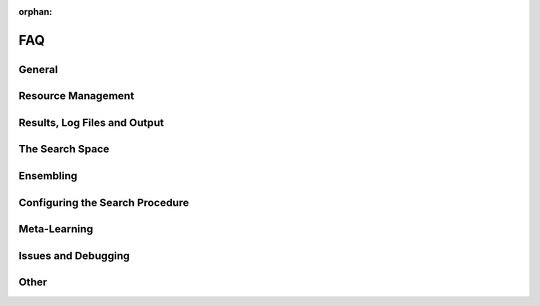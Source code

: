 :orphan:

.. _faq:

===
FAQ
===

General
=======

.. collapse:: <b>Where can I find examples on how to use auto-sklearn?</b>

    We provide examples on using *auto-sklearn* for multiple use cases ranging from
    simple classification to advanced uses such as feature importance, parallel runs
    and customization. They can be found in the :ref:`sphx_glr_examples`.

.. collapse:: <b>What type of tasks can auto-sklearn tackle?</b>

    *auto-sklearn* can accept targets for the following tasks (more details on `Sklearn algorithms <https://scikit-learn.org/stable/modules/multiclass.html>`_):

    * Binary Classification
    * Multiclass Classification
    * Multilabel Classification
    * Regression
    * Multioutput Regression

    You can provide feature and target training pairs (X_train/y_train) to *auto-sklearn* to fit an
    ensemble of pipelines as described in the next section. This X_train/y_train dataset must belong
    to one of the supported formats: np.ndarray, pd.DataFrame, scipy.sparse.csr_matrix and python lists.
    Optionally, you can measure the ability of this fitted model to generalize to unseen data by
    providing an optional testing pair (X_test/Y_test). For further details, please refer to the
    Example :ref:`sphx_glr_examples_40_advanced_example_pandas_train_test.py`.
    Supported formats for these training and testing pairs are: np.ndarray,
    pd.DataFrame, scipy.sparse.csr_matrix and python lists.

    If your data contains categorical values (in the features or targets), autosklearn will automatically encode your
    data using a `sklearn.preprocessing.LabelEncoder <https://scikit-learn.org/stable/modules/generated/sklearn.preprocessing.LabelEncoder.html>`_
    for unidimensional data and a `sklearn.preprocessing.OrdinalEncoder <https://scikit-learn.org/stable/modules/generated/sklearn.preprocessing.OrdinalEncoder.html>`_
    for multidimensional data.

    Regarding the features, there are two methods to guide *auto-sklearn* to properly encode categorical columns:

    * Providing a X_train/X_test numpy array with the optional flag feat_type. For further details, you
      can check the Example :ref:`sphx_glr_examples_40_advanced_example_feature_types.py`.
    * You can provide a pandas DataFrame, with properly formatted columns. If a column has numerical
      dtype, *auto-sklearn* will not encode it and it will be passed directly to scikit-learn. If the
      column has a categorical/boolean class, it will be encoded. If the column is of any other type
      (Object or Timeseries), an error will be raised. For further details on how to properly encode
      your data, you can check the Pandas Example
      `Working with categorical data <https://pandas.pydata.org/pandas-docs/stable/user_guide/categorical.html>`_).
      If you are working with time series, it is recommended that you follow this approach
      `Working with time data <https://stats.stackexchange.com/questions/311494/>`_.

    Regarding the targets (y_train/y_test), if the task involves a classification problem, such features will be
    automatically encoded. It is recommended to provide both y_train and y_test during fit, so that a common encoding
    is created between these splits (if only y_train is provided during fit, the categorical encoder will not be able
    to handle new classes that are exclusive to y_test). If the task is regression, no encoding happens on the
    targets.

.. collapse:: <b>Where can I find slides and notebooks from talks and tutorials?</b>

    We provide resources for talks, tutorials and presentations on *auto-sklearn* under `auto-sklearn-talks <https://github.com/automl/auto-sklearn-talks>`_

.. collapse:: <b>How should I cite auto-sklearn in a scientific publication?</b>

    If you've used auto-sklearn in scientific publications, we would appreciate citations.

    .. code-block::

        @inproceedings{feurer-neurips15a,
            title     = {Efficient and Robust Automated Machine Learning},
            author    = {Feurer, Matthias and Klein, Aaron and Eggensperger, Katharina  Springenberg, Jost and Blum, Manuel and Hutter, Frank},
            booktitle = {Advances in Neural Information Processing Systems 28 (2015)},
            pages     = {2962--2970},
            year      = {2015}
        }

    Or this, if you've used auto-sklearn 2.0 in your work:

    .. code-block::

        @article{feurer-arxiv20a,
            title     = {Auto-Sklearn 2.0: Hands-free AutoML via Meta-Learning},
            author    = {Feurer, Matthias and Eggensperger, Katharina and Falkner, Stefan and Lindauer, Marius and Hutter, Frank},
            booktitle = {arXiv:2007.04074 [cs.LG]},
            year      = {2020}
        }

.. collapse:: <b>I want to contribute. What can I do?</b>

    This sounds great. Please have a look at our `contribution guide <https://github.com/automl/auto-sklearn/blob/master/CONTRIBUTING.md>`_

.. collapse:: <b>I have a question which is not answered here. What should I do?</b>

    Thanks a lot. We regularly update this section with questions from our issue tracker. So please use the
    `issue tracker <https://github.com/automl/auto-sklearn/issues>`_

Resource Management
===================

.. collapse:: <b>How should I set the time and memory limits?</b>

    While *auto-sklearn* alleviates manual hyperparameter tuning, the user still
    has to set memory and time limits. For most datasets a memory limit of 3GB or
    6GB as found on most modern computers is sufficient. For the time limits it
    is harder to give clear guidelines. If possible, a good default is a total
    time limit of one day, and a time limit of 30 minutes for a single run.

    Further guidelines can be found in
    `auto-sklearn/issues/142 <https://github.com/automl/auto-sklearn/issues/142>`_.

.. collapse:: <b>How many CPU cores does auto-sklearn use by default?</b>

    By default, *auto-sklearn* uses **one core**. See also :ref:`parallel` on how to configure this.

.. collapse:: <b>How can I run auto-sklearn in parallel?</b>

    Nevertheless, *auto-sklearn* also supports parallel Bayesian optimization via the use of
    `Dask.distributed  <https://distributed.dask.org/>`_. By providing the arguments ``n_jobs``
    to the estimator construction, one can control the number of cores available to *auto-sklearn*
    (As shown in the Example :ref:`sphx_glr_examples_60_search_example_parallel_n_jobs.py`).
    Distributed processes are also supported by providing a custom client object to *auto-sklearn* like
    in the Example: :ref:`sphx_glr_examples_60_search_example_parallel_manual_spawning_cli.py`. When
    multiple cores are
    available, *auto-sklearn* will create a worker per core, and use the available workers to both search
    for better machine learning models as well as building an ensemble with them until the time resource
    is exhausted.

    **Note:** *auto-sklearn* requires all workers to have access to a shared file system for storing training data and models.

    *auto-sklearn* employs `threadpoolctl <https://github.com/joblib/threadpoolctl/>`_ to control the number of threads employed by scientific libraries like numpy or scikit-learn. This is done exclusively during the building procedure of models, not during inference. In particular, *auto-sklearn* allows each pipeline to use at most 1 thread during training. At predicting and scoring time this limitation is not enforced by *auto-sklearn*. You can control the number of resources
    employed by the pipelines by setting the following variables in your environment, prior to running *auto-sklearn*:

    .. code-block:: shell-session

        $ export OPENBLAS_NUM_THREADS=1
        $ export MKL_NUM_THREADS=1
        $ export OMP_NUM_THREADS=1

    For further information about how scikit-learn handles multiprocessing, please check the `Parallelism, resource management, and configuration <https://scikit-learn.org/stable/computing/parallelism.html>`_ documentation from the library.


.. collapse:: <b>Auto-sklearn is extremely memory hungry in a sequential setting</b>

    Auto-sklearn can appear very memory hungry (i.e. requiring a lot of memory for small datasets) due
    to the use of ``fork`` for creating new processes when running in sequential manner (if this
    happens in a parallel setting or if you pass your own dask client this is due to a different
    issue, see the other issues below).

    Let's go into some more detail and discuss how to fix it:
    Auto-sklearn executes each machine learning algorithm in its own process to be able to apply a
    memory limit and a time limit. To start such a process, Python gives three options: ``fork``,
    ``forkserver`` and ``spawn``. The default ``fork`` copies the whole process memory into the
    subprocess. If the main process already uses 1.5GB of main memory and we apply a 3GB memory
    limit to Auto-sklearn, executing a machine learning pipeline is limited to use at most 1.5GB.
    We would have loved to use ``forkserver`` or ``spawn`` as the default option instead, which both
    copy only relevant data into the subprocess and thereby alleaviate the issue of eating up a lot
    of your main memory
    (and also do not suffer from potential deadlocks as ``fork`` does, see
    `here <https://pythonspeed.com/articles/python-multiprocessing/>`_),
    but they have the downside that code must be guarded by ``if __name__ == "__main__"`` or executed
    in a notebook, and we decided that we do not want to require this by default.

    There are now two possible solutions:

    1. Use Auto-sklearn in parallel: if you use Auto-sklean in parallel, it defaults to ``forkserver``
       as the parallelization mechanism itself requires Auto-sklearn the code to be guarded. Please
       find more information on how to do this in the following two examples:

       1. :ref:`sphx_glr_examples_60_search_example_parallel_n_jobs.py`
       2. :ref:`sphx_glr_examples_60_search_example_parallel_manual_spawning_cli.py`

       .. note::

           This requires all code to be guarded by ``if __name__ == "__main__"``.

    2. Pass a `dask client <https://distributed.dask.org/en/latest/client.html>`_. If the user passes
       a dask client, Auto-sklearn can no longer assume that it runs in sequential mode and will use
       a ``forkserver`` to start new processes.

       .. note::

           This requires all code to be guarded by ``if __name__ == "__main__"``.

    We therefore suggest using one of the above settings by default.

.. collapse:: <b>Auto-sklearn is extremely memory hungry in a parallel setting</b>

    When running Auto-sklearn in a parallel setting it starts new processes for evaluating machine
    learning models using the ``forkserver`` mechanism. Code that is in the main script and that is
    not guarded by ``if __name__ == "__main__"`` will be executed for each subprocess. If, for example,
    you are loading your dataset outside of the guarded code, your dataset will be loaded for each
    evaluation of a machine learning algorithm and thus blocking your RAM.

    We therefore suggest moving all code inside functions or the main block.

.. collapse:: <b>Auto-sklearn crashes with a segmentation fault</b>

    Please make sure that you have read and followed the :ref:`installation` section! In case
    everything is set up correctly, this is most likely due to the dependency
    `pyrfr <https://github.com/automl/random_forest_run>`_ not being compiled correctly. If this is the
    case please execute:

    .. code:: python

        import pyrfr.regression as reg
        data = reg.default_data_container(64)

    If this fails, the pyrfr dependency is most likely not compiled correctly. We advice you to do the
    following:

    1. Check if you can use a pre-compiled version of the pyrfr to avoid compiling it yourself. We
       provide pre-compiled versions of the pyrfr on `pypi <https://pypi.org/project/pyrfr/#files>`_.
    2. Check if the dependencies specified under :ref:`installation` are correctly installed,
       especially that you have ``swig`` and a ``C++`` compiler.
    3. If you are not yet using Conda, consider using it; it simplifies installation of the correct
       dependencies.
    4. Install correct build dependencies before installing the pyrfr, you can check the following
       github issues for suggestions: `1025 <https://github.com/automl/auto-sklearn/issues/1025>`_,
       `856 <https://github.com/automl/auto-sklearn/issues/856>`_

Results, Log Files and Output
=============================

.. collapse:: <b>How can I get an overview of the run statistics?</b>

    ``sprint_statistics()`` is a method that prints the name of the  dataset, the metric used, and the best validation score
    obtained by running *auto-sklearn*. It additionally prints the number of both successful and unsuccessful
    algorithm runs.

.. collapse:: <b>What was the performance over time?</b>

    ``performance_over_time_``  returns a DataFrame containing the models performance over time data, which can
    be used for plotting directly (Here is an example: :ref:`sphx_glr_examples_40_advanced_example_pandas_train_test.py`).

    .. code:: python

        automl.performance_over_time_.plot(
                x='Timestamp',
                kind='line',
                legend=True,
                title='Auto-sklearn accuracy over time',
                grid=True,
            )
            plt.show()

.. collapse:: <b>Which models were evaluated?</b>

    The results obtained from the final ensemble can be printed by calling ``show_models()``.

.. collapse:: <b>Which models are in the final ensemble?</b>

    ``automl.leaderboard()`` shows the ensemble members.

.. collapse:: <b>Is there more data I can look at?</b>

    ``cv_results_`` returns a dict with keys as column headers and values as columns, that can be imported into
    a pandas DataFrame.

.. collapse:: <b>Where does Auto-sklearn output files by default?</b>

    *Auto-sklearn* heavily uses the hard drive to store temporary data, models and log files which can
    be used to inspect the behavior of Auto-sklearn. Each run of Auto-sklearn requires
    its own directory. If not provided by the user, *Auto-sklearn* requests a temporary directory from
    Python, which by default is located under ``/tmp`` and starts with ``autosklearn_tmp_`` followed
    by a random string. By default, this directory is deleted when the *Auto-sklearn* object is
    destroyed. If you want to keep these files you can pass the argument
    ``delete_tmp_folder_after_terminate=True`` to the *Auto-sklearn* object.

    The :class:`autosklearn.classification.AutoSklearnClassifier` and all other *auto-sklearn*
    estimators accept the argument ``tmp_directory`` which change where such output is written to.

    There's an additional argument ``output_directory`` which can be passed to *Auto-sklearn* and it
    controls where test predictions of the ensemble are stored if the test set is passed to ``fit()``.

.. collapse:: <b>Auto-sklearn's logfiles eat up all my disk space. What can I do?</b>

    *Auto-sklearn* heavily uses the hard drive to store temporary data, models and log files which can
    be used to inspect the behavior of Auto-sklearn. By default, *Auto-sklearn* stores 50
    models and their predictions on the validation data (which is a subset of the training data in
    case of holdout and the full training data in case of cross-validation) on the hard drive.
    Redundant models and their predictions (i.e. when we have more than 50 models) are removed
    everytime the ensemble builder finishes an iteration, which means that the number of models stored
    on disk can temporarily be higher if a model is output while the ensemble builder is running.

    One can therefore change the number of models that will be stored on disk by passing an integer
    for the argument ``max_models_on_disc`` to *Auto-sklearn*, for example reduce the number of models
    stored on disk if you have space issues.

    As the number of models is only an indicator of the disk space used it is also possible to pass
    the memory in MB the models are allowed to use as a ``float`` (also via the ``max_models_on_disc``
    arguments). As above, this is rather a guideline on how much memory is used as redundant models
    are only removed from disk when the ensemble builder finishes an iteration.

    .. note::

        Especially when running in parallel it can happen that multiple models are constructed during
        one run of the ensemble builder and thus *Auto-sklearn* can exceed the given limit.

    .. note::

       These limits do only apply to models and their predictions, but not to other files stored in
       the temporary directory such as the log files.

The Search Space
================

.. collapse:: <b>How can I restrict the searchspace?</b>

 The following shows an example of how to exclude all preprocessing methods and restrict the configuration space to
 only random forests.

    .. code:: python

        import autosklearn.classification
        automl = autosklearn.classification.AutoSklearnClassifier(
            include = {
                'classifier': ["random_forest"],
                'feature_preprocessor': ["no_preprocessing"]
            },
            exclude=None
        )
        automl.fit(X_train, y_train)
        predictions = automl.predict(X_test)

    **Note:** The strings used to identify estimators and preprocessors are the filenames without *.py*.

    For a full list please have a look at the source code (in `autosklearn/pipeline/components/`):

      * `Classifiers <https://github.com/automl/auto-sklearn/tree/master/autosklearn/pipeline/components/classification>`_
      * `Regressors <https://github.com/automl/auto-sklearn/tree/master/autosklearn/pipeline/components/regression>`_
      * `Preprocessors <https://github.com/automl/auto-sklearn/tree/master/autosklearn/pipeline/components/feature_preprocessing>`_

    We do also provide an example on how to restrict the classifiers to search over
    :ref:`sphx_glr_examples_40_advanced_example_interpretable_models.py`.

.. collapse:: <b>How can I turn off data preprocessing?</b>

    Data preprocessing includes One-Hot encoding of categorical features, imputation
    of missing values and the normalization of features or samples. These ensure that
    the data the gets to the sklearn models is well formed and can be used for
    training models.

    While this is necessary in general, if you'd like to disable this step, please
    refer to this :ref:`example <sphx_glr_examples_80_extending_example_extending_data_preprocessor.py>`.

.. collapse:: <b>How can I turn off feature preprocessing?</b>

    Feature preprocessing is a single transformer which implements for example feature
    selection or transformation of features into a different space (i.e. PCA).

    This can be turned off by setting
    ``include={'feature_preprocessor'=["no_preprocessing"]}`` as shown in the example above.

.. collapse:: <b>Will non-scikit-learn models be added to Auto-sklearn?</b>

    The short answer: no.

    The long answer answer is a bit more nuanced: maintaining Auto-sklearn requires a lot of time and
    effort, which would grow even larger when depending on more libraries. Also, adding more
    libraries would require us to generate meta-data more often. Lastly, having more choices does not
    guarantee a better performance for most users as having more choices demands a longer search for
    good models and can lead to more overfitting.

    Nevertheless, everyone can still add their favorite model to Auto-sklearn's search space by
    following the `examples on how to extend Auto-sklearn
    <https://automl.github.io/auto-sklearn/master/examples/index.html#extension-examples>`_.

    If there is interest in creating a Auto-sklearn-contrib repository with 3rd-party models please
    open an issue for that.

.. collapse:: <b>How can I only search for interpretable models</b>

    Auto-sklearn can be restricted to only use interpretable models and preprocessing algorithms.
    Please see the Section :ref:`space` to learn how to restrict the models
    which are searched over or see the Example
    :ref:`sphx_glr_examples_40_advanced_example_interpretable_models.py`.

    We don't provide a judgement which of the models are interpretable as this is very much up to the
    specific use case, but would like to note that decision trees and linear models usually most
    interpretable.

Ensembling
==========

.. collapse:: <b>What can I configure wrt the ensemble building process?</b>

    The following hyperparameters control how the ensemble is constructed:

    * ``ensemble_size`` determines the maximal size of the ensemble. If it is set to zero, no ensemble will be constructed.
    * ``ensemble_nbest`` allows the user to directly specify the number of models considered for the ensemble.  This hyperparameter can be an integer *n*, such that only the best *n* models are used in the final ensemble. If a float between 0.0 and 1.0 is provided, ``ensemble_nbest`` would be interpreted as a fraction suggesting the percentage of models to use in the ensemble building process (namely, if ensemble_nbest is a float, library pruning is implemented as described in `Caruana et al. (2006) <https://dl.acm.org/doi/10.1109/ICDM.2006.76>`_).
    * ``max_models_on_disc`` defines the maximum number of models that are kept on the disc, as a mechanism to control the amount of disc space consumed by *auto-sklearn*. Throughout the automl process, different individual models are optimized, and their predictions (and other metadata) is stored on disc. The user can set the upper bound on how many models are acceptable to keep on disc, yet this variable takes priority in the definition of the number of models used by the ensemble builder (that is, the minimum of ``ensemble_size``, ``ensemble_nbest`` and ``max_models_on_disc`` determines the maximal amount of models used in the ensemble). If set to None, this feature is disabled.

.. collapse:: <b>Which models are in the final ensemble?</b>

    The results obtained from the final ensemble can be printed by calling ``show_models()`` or  ``leaderboard()``.
    The *auto-sklearn* ensemble is composed of scikit-learn models that can be inspected as exemplified
    in the Example :ref:`sphx_glr_examples_40_advanced_example_get_pipeline_components.py`.

.. collapse:: <b>Can I fit an ensemble also only post-hoc?</b>

    To use a single core only, it is possible to build ensembles post-hoc. An example on how to do this (first searching
    for individual models, and then building an ensemble from them) can be seen in
    :ref:`sphx_glr_examples_60_search_example_sequential.py`.

Configuring the Search Procedure
================================

.. collapse:: <b>Can I change the resampling strategy?</b>

    Examples for using holdout and cross-validation can be found in :ref:`example <sphx_glr_examples_40_advanced_example_resampling.py>`

.. collapse:: <b>Can I use a custom metric</b>

    Examples for using a custom metric can be found in :ref:`example <sphx_glr_examples_40_advanced_example_metrics.py>`

Meta-Learning
=============

.. collapse:: <b>Which datasets are used for meta-learning?</b>

    We updated the list of datasets used for meta-learning several times and this list now differs
    significantly from the original 140 datasets we used in 2015 when the paper and the package were
    released. An up-to-date list of `OpenML task IDs <https://docs.openml.org/#tasks>`_ can be found
    on `github <https://github.com/automl/auto-sklearn/blob/master/scripts/update_metadata_util.py>`_.

.. collapse:: <b>How can datasets from the meta-data be excluded?</b>

    For *Auto-sklearn 1.0* one can pass the dataset name via the ``fit()`` function. If a dataset
    with the same name is within the meta-data, that datasets will not be used.

    For *Auto-sklearn 2.0* it is not possible to do so because of the method used to construct the
    meta-data.

.. collapse:: <b>Which meta-features are used for meta-learning?</b>

    We do not have a user guide on meta-features but they are all pretty simple and can be found
    `in the source code <https://github.com/automl/auto-sklearn/blob/master/autosklearn/metalearning/metafeatures/metafeatures.py>`_.

.. collapse:: <b>How is the meta-data generated for Auto-sklearn 1.0?</b>

    We currently generate meta-data the following way. First, for each of the datasets mentioned
    above, we run Auto-sklearn without meta-learning for a total of two days on multiple metrics (for
    classification these are accuracy, balanced accuracy, log loss and the area under the curce).
    Second, for each run we then have a look at each models that improved the score, i.e. the
    trajectory of the best known model at a time, and refit it on the whole training data. Third, for
    each of these models we then compute all scores we're interested in, these also include other
    ones such F1 and precision. Finally, for each combination of dataset and metric we store the best
    model we know of.

.. collapse:: <b>How is the meta-data generated for Auto-sklearn 2.0?</b>

    Please check `our paper <https://arxiv.org/abs/2007.04074>`_ for details.


Issues and Debugging
====================

.. collapse:: <b>How can I limit the number of model evaluations for debugging?</b>

    In certain cases, for example for debugging, it can be helpful to limit the number of
    model evaluations. We do not provide this as an argument in the API as we believe that it
    should NOT be used in practice, but that the user should rather provide time limits.
    An example on how to add the number of models to try as an additional stopping condition
    can be found `in this github issue <https://github.com/automl/auto-sklearn/issues/451#issuecomment-376445607>`_.
    Please note that Auto-sklearn will stop when either the time limit or the number of
    models termination condition is reached.

.. collapse:: <b>Why does the final ensemble contains only a dummy model?</b>

    This is a symptom of the problem that all runs started by Auto-sklearn failed. Usually, the issue
    is that the runtime or memory limit were too tight. Please check the output of
    ``sprint_statistics`` to see the distribution of why runs failed. If there are mostly crashed
    runs, please check the log file for further details. If there are mostly runs that exceed the
    memory or time limit, please increase the respective limit and rerun the optimization.

.. collapse:: <b>Auto-sklearn does not use the specified amount of resources?</b>

    Auto-sklearn wraps scikit-learn and therefore inherits its parallelism implementation. In short,
    scikit-learn uses two modes of parallelizing computations:

    1. By using joblib to distribute independent function calls on multiple cores.
    2. By using lower level libraries such as OpenMP and numpy to distribute more fine-grained
       computation.

    This means that Auto-sklearn can use more resources than expected by the user. For technical
    reasons we can only control the 1st way of parallel execution, but not the 2nd. Thus, the user
    needs to make sure that the lower level parallelization libraries only use as many cores as
    allocated (on a laptop or workstation running a single copy of Auto-sklearn it can be fine to not
    adjust this, but when using a compute cluster it is necessary to align the parallelism setting
    with the number of requested CPUs). This can be done by setting the following environment
    variables: ``MKL_NUM_THREADS``, ``OPENBLAS_NUM_THREADS``, ``BLIS_NUM_THREADS`` and
    ``OMP_NUM_THREADS``.

    More details can be found in the `scikit-learn docs <https://scikit-learn.org/stable/computing/parallelism.html?highlight=joblib#parallelism>`_.

Other
=====

.. collapse:: <b>Model persistence</b>

    *auto-sklearn* is mostly a wrapper around scikit-learn. Therefore, it is
    possible to follow the
    `persistence Example <https://scikit-learn.org/stable/modules/model_persistence.html>`_
    from scikit-learn.

.. collapse:: <b>Vanilla auto-sklearn</b>

    In order to obtain *vanilla auto-sklearn* as used in `Efficient and Robust Automated Machine Learning
    <https://papers.nips.cc/paper/5872-efficient-and-robust-automated-machine -learning>`_
    set ``ensemble_size=1`` and ``initial_configurations_via_metalearning=0``:

    .. code:: python

        import autosklearn.classification
        automl = autosklearn.classification.AutoSklearnClassifier(
            ensemble_size=1,
            initial_configurations_via_metalearning=0
        )

    An ensemble of size one will result in always choosing the current best model
    according to its performance on the validation set. Setting the initial
    configurations found by meta-learning to zero makes *auto-sklearn* use the
    regular SMAC algorithm for suggesting new hyperparameter configurations.
